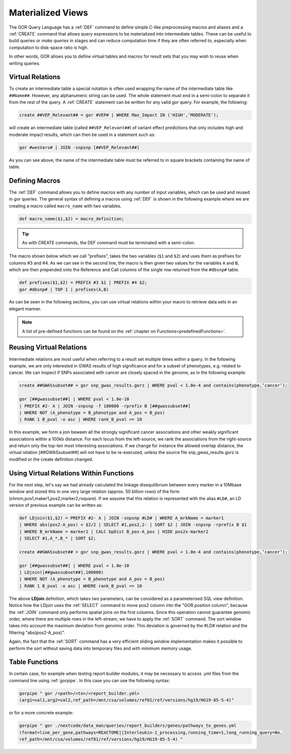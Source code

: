 .. _materializedViews:

==================
Materialized Views
==================

The GOR Query Language has a :ref:`DEF` command to define simple C-like preprocessing macros and aliases and a :ref:`CREATE` command that allows query expressions to be materialized into intermediate tables. These can be useful to build queries or *make queries* in stages and can reduce computation time if they are often referred to, especially when computation to disk-space ratio is high.

In other words, GOR allows you to define virtual tables and macros for result sets that you may wish to reuse when writing queries.

.. Here we need to decide whether to use virtual relation or intermediate table. Ask Hákon about this.

.. _virtualRelations:

Virtual Relations
=================
To create an intermediate table a special notation is often used wrapping the name of the intermediate table like ``##Name##``. However, any alphanumeric string can be used. The whole statement must end in a semi-colon to separate it from the rest of the query. A :ref:`CREATE` statement can be written for any valid gor query. For example, the following:

.. code-block:: gor

   create ##VEP_Relevant## = gor #VEP# | WHERE Max_Impact IN ('HIGH','MODERATE');

will create an intermediate table (called ``##VEP_Relevant##``) of variant effect predictions that only includes high and moderate impact results, which can then be used in a statement such as:

.. code-block:: gor

   gor #wesVars# | JOIN -snpsnp [##VEP_Relevant##]

As you can see above, the name of the intermediate table must be referred to in square brackets containing the name of table.


.. This is referred to as Macros in the paper, but this causes some confusion (input from Heiðdís) with freemarker macros.

.. _definingMacros:

Defining Macros
===============
The :ref:`DEF` command allows you to define macros with any number of input variables, which can be used and reused in gor queries. The general syntax of defining a macros using :ref:`DEF` is shown in the following example where we are creating a macro called ``macro_name`` with two variables.

.. code-block:: gor

   def macro_name($1,$2) = macro_definition;

.. tip:: As with CREATE commands, the DEF command must be terminated with a semi-colon.

The macro shown below which we call "prefixes", takes the two variables (``$1`` and ``$2``) and uses them as prefixes for columns #3 and #4. As we can see in the second line, the macro is then given two values for the variables ``A`` and ``B``, which are then prepended onto the Reference and Call columns of the single row returned from the ``#dbsnp#`` table.

.. code-block:: gor

   def prefixes($1,$2) = PREFIX #3 $1 | PREFIX #4 $2;
   gor #dbsnp# | TOP 1 | prefixes(A,B)

As can be seen in the following sections, you can use virtual relations within your macro to retrieve data sets in an elegant manner.

.. note:: A list of pre-defined functions can be found on the :ref:`chapter on Functions<predefinedFunctions>`.


.. _reusingVirtualRelations:

Reusing Virtual Relations
=========================
Intermediate relations are most useful when referring to a result set multiple times within a query. In the following example, we are only interested in GWAS results of high significance and for a subset of phenotypes, e.g. related to cancer. We can inspect if SNPs associated with cancer are closely spaced in the genome, as in the following example:

.. code-block:: gor

   create ##GWASsubset## = gor snp_gwas_results.gorz | WHERE pval < 1.0e-4 and contains(phenotype,’cancer’);

   gor [##gwassubset##] | WHERE pval < 1.0e-10
   | PREFIX #2- A | JOIN -snpsnp -f 100000 -rprefix B [##gwassubset##]
   | WHERE NOT (A_phenotype = B_phenotype and A_pos = B_pos)
   | RANK 1 B_pval -o asc | WHERE rank_B_pval <= 10

In this example, we form a join beween all the strongly significant cancer associations and other weakly significant associations within a 100kb distance. For each locus from the left-source, we rank the associations from the right-source and return only the top-ten most interesting associations. If we change for instance the allowed overlap distance, the virtual relation [##GWASsubset##] will not have to be re-executed, unless the source file snp_gwas_results.gorz is modified or the create definition changed.


Using Virtual Relations Within Functions
========================================
For the next step, let's say we had already calculated the linkage disequilibrium between every marker in a 10Mbase window and stored this in one very large relation (approx. 50 billion rows) of the form (chrom,pos1,maker1,pos2,marker2,rsquare). If we assume that this relation is represented with the alias ``#LD#``, an LD version of previous example can be written as:

.. code-block:: gor

   def LDjoin($1,$2) = PREFIX #2- A | JOIN -snpsnp #LD# | WHERE A_mrkName = marker1
   | WHERE abs(pos2-A_pos) < $2/2 | SELECT #1,pos2,2- | SORT $2 | JOIN -snpsnp -rprefix B $1
   | WHERE B_mrkName = marker2 | CALC bpDist B_pos-A_pos | HIDE pos2x-marker2
   | SELECT #1,A_*,B_* | SORT $2;

   create ##GWASsubset## = gor snp_gwas_results.gorz | WHERE pval < 1.0e-4 and contains(phenotype,’cancer’);

   gor [##gwassubset##] | WHERE pval < 1.0e-10
   | LDjoin([##gwassubset##],100000)
   | WHERE NOT (A_phenotype = B_phenotype and A_pos = B_pos)
   | RANK 1 B_pval -o asc | WHERE rank_B_pval <= 10

The above **LDjoin** definition, which takes two parameters, can be considered as a parameterised SQL view definition. Notice how the LDjoin uses the :ref:`SELECT` command to move pos2 column into the "GOR position column", because the :ref:`JOIN` command only performs spatial joins on the first columns. Since this operation cannot guarantee genomic order, where there are multiple rows in the left-stream, we have to apply the :ref:`SORT` command. The sort window takes into account the maximum deviation from genomic order. This deviation is governed by the #LD# relation and the filtering "abs(pos2-A_pos)".

Again, the fact that the :ref:`SORT` command has a very efficient sliding window implementation makes it possible to perform the sort without saving data into temporary files and with minimum memory usage.

.. _tableFunctions:

Table Functions
===============
In certain case, for example when testing report builder modules, it may be necessary to access .yml files from the command line using :ref:`gorpipe`. In this case you can use the following syntax:

.. code-block:: gor

   gorpipe " gor /<path>/<to>/<report_builder.yml>
   (arg1=val1,arg2=val2,ref_path=/mnt/csa/volumes/ref01/ref/versions/hg19/HG19-85-5-4)"

or for a more concrete example:

.. code-block:: gor

   gorpipe " gor ./nextcode/data_man/queries/report_builders/genes/pathways_to_genes.yml
   (format=line_per_gene,pathways=REACTOME||Interleukin-1_processing,running_time=1,long_running_query=No,
   ref_path=/mnt/csa/volumes/ref01/ref/versions/hg19/HG19-85-5-4) "